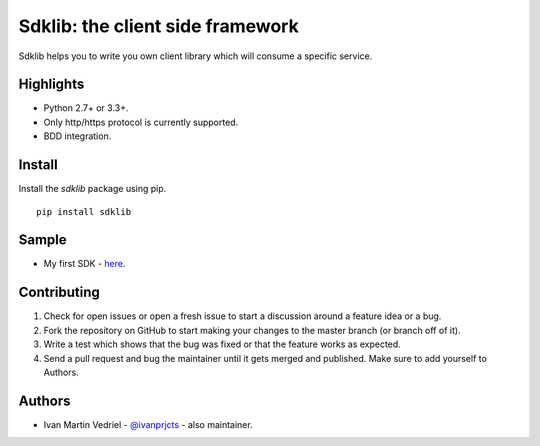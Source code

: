 =================================
Sdklib: the client side framework
=================================

|Build Status| |Codecov Status| |Pypi Version| |Code Climate| |Requirements Status|

Sdklib helps you to write you own client library which will consume a specific service.

.. |Build Status| image:: https://travis-ci.org/ivanprjcts/sdklib.svg?branch=master
   :target: https://travis-ci.org/ivanprjcts/sdklib
.. |Codecov Status| image:: https://img.shields.io/codecov/c/github/ivanprjcts/sdklib/master.svg
   :target: http://codecov.io/github/ivanprjcts/sdklib?branch=master
.. |Pypi Version| image:: https://img.shields.io/pypi/v/sdklib.svg
   :target: https://pypi.python.org/pypi/sdklib
.. |Code Climate| image:: https://codeclimate.com/github/ivanprjcts/sdklib/badges/gpa.svg
   :target: https://codeclimate.com/github/ivanprjcts/sdklib
.. |Requirements Status| image:: https://requires.io/github/ivanprjcts/sdklib/requirements.svg?branch=master
   :target: https://requires.io/github/ivanprjcts/sdklib/requirements/?branch=master

Highlights
==========

- Python 2.7+ or 3.3+.
- Only http/https protocol is currently supported.
- BDD integration.


Install
=======

Install the `sdklib` package using pip.
::
    pip install sdklib


Sample
======

- My first SDK - `here <https://github.com/ivanprjcts/my-first-sdk>`_.


Contributing
============

1. Check for open issues or open a fresh issue to start a discussion around a feature idea or a bug.
2. Fork the repository on GitHub to start making your changes to the master branch (or branch off of it).
3. Write a test which shows that the bug was fixed or that the feature works as expected.
4. Send a pull request and bug the maintainer until it gets merged and published. Make sure to add yourself to Authors.


Authors
=======

- Ivan Martin Vedriel - `@ivanprjcts <https://github.com/ivanprjcts>`_ - also maintainer.

